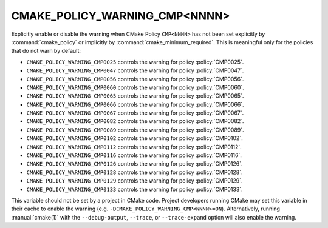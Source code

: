 CMAKE_POLICY_WARNING_CMP<NNNN>
------------------------------

Explicitly enable or disable the warning when CMake Policy ``CMP<NNNN>``
has not been set explicitly by :command:`cmake_policy` or implicitly
by :command:`cmake_minimum_required`. This is meaningful
only for the policies that do not warn by default:

* ``CMAKE_POLICY_WARNING_CMP0025`` controls the warning for
  policy :policy:`CMP0025`.
* ``CMAKE_POLICY_WARNING_CMP0047`` controls the warning for
  policy :policy:`CMP0047`.
* ``CMAKE_POLICY_WARNING_CMP0056`` controls the warning for
  policy :policy:`CMP0056`.
* ``CMAKE_POLICY_WARNING_CMP0060`` controls the warning for
  policy :policy:`CMP0060`.
* ``CMAKE_POLICY_WARNING_CMP0065`` controls the warning for
  policy :policy:`CMP0065`.
* ``CMAKE_POLICY_WARNING_CMP0066`` controls the warning for
  policy :policy:`CMP0066`.
* ``CMAKE_POLICY_WARNING_CMP0067`` controls the warning for
  policy :policy:`CMP0067`.
* ``CMAKE_POLICY_WARNING_CMP0082`` controls the warning for
  policy :policy:`CMP0082`.
* ``CMAKE_POLICY_WARNING_CMP0089`` controls the warning for
  policy :policy:`CMP0089`.
* ``CMAKE_POLICY_WARNING_CMP0102`` controls the warning for
  policy :policy:`CMP0102`.
* ``CMAKE_POLICY_WARNING_CMP0112`` controls the warning for
  policy :policy:`CMP0112`.
* ``CMAKE_POLICY_WARNING_CMP0116`` controls the warning for
  policy :policy:`CMP0116`.
* ``CMAKE_POLICY_WARNING_CMP0126`` controls the warning for
  policy :policy:`CMP0126`.
* ``CMAKE_POLICY_WARNING_CMP0128`` controls the warning for
  policy :policy:`CMP0128`.
* ``CMAKE_POLICY_WARNING_CMP0129`` controls the warning for
  policy :policy:`CMP0129`.
* ``CMAKE_POLICY_WARNING_CMP0133`` controls the warning for
  policy :policy:`CMP0133`.

This variable should not be set by a project in CMake code.  Project
developers running CMake may set this variable in their cache to
enable the warning (e.g. ``-DCMAKE_POLICY_WARNING_CMP<NNNN>=ON``).
Alternatively, running :manual:`cmake(1)` with the ``--debug-output``,
``--trace``, or ``--trace-expand`` option will also enable the warning.
